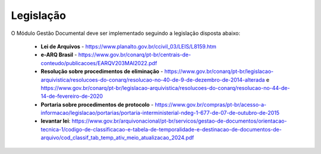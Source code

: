 Legislação
==========

O Módulo Gestão Documental deve ser implementado seguindo a legislação disposta abaixo:

 - **Lei de Arquivos** - https://www.planalto.gov.br/ccivil_03/LEIS/L8159.htm
 - **e-ARQ Brasil** - https://www.gov.br/conarq/pt-br/centrais-de-conteudo/publicacoes/EARQV203MAI2022.pdf
 - **Resolução sobre procedimentos de eliminação** - https://www.gov.br/conarq/pt-br/legislacao-arquivistica/resolucoes-do-conarq/resolucao-no-40-de-9-de-dezembro-de-2014-alterada e https://www.gov.br/conarq/pt-br/legislacao-arquivistica/resolucoes-do-conarq/resolucao-no-44-de-14-de-fevereiro-de-2020
 - **Portaria sobre procedimentos de protocolo** - https://www.gov.br/compras/pt-br/acesso-a-informacao/legislacao/portarias/portaria-interministerial-ndeg-1-677-de-07-de-outubro-de-2015
 - **levantar lei**: https://www.gov.br/arquivonacional/pt-br/servicos/gestao-de-documentos/orientacao-tecnica-1/codigo-de-classificacao-e-tabela-de-temporalidade-e-destinacao-de-documentos-de-arquivo/cod_classif_tab_temp_ativ_meio_atualizacao_2024.pdf
